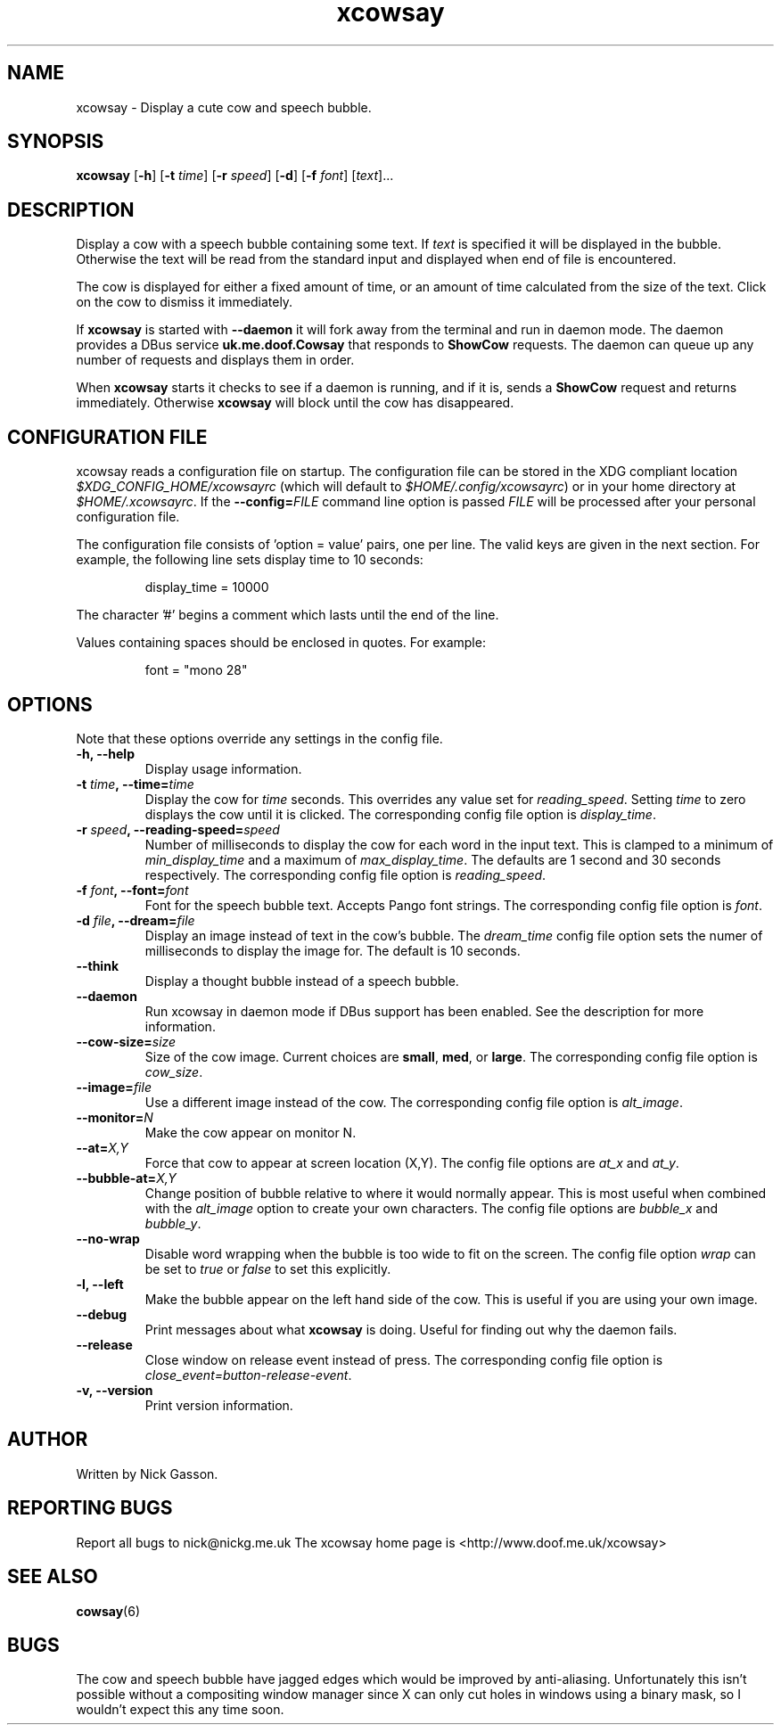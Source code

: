 .\" man page for xcowsay
.TH "xcowsay" 6
.SH NAME
xcowsay \- Display a cute cow and speech bubble.
.SH SYNOPSIS
.B xcowsay
.RB [ "-h" ]
.RB [ "-t"
.RI \| time \|]
.RB [ "-r"
.RI \| speed \|]
.RB [ "-d" ]
.RB [ "-f"
.RI \| font \|]
.RI [\| text \|]...

.SH DESCRIPTION
Display a cow with a speech bubble containing some text. If 
.I text
is specified it will be displayed in the bubble. Otherwise the text
will be read from the standard input and displayed when end of file
is encountered.

The cow is displayed for either a fixed amount of time, or an amount
of time calculated from the size of the text. Click on the cow to
dismiss it immediately.

If 
.B xcowsay
is started with
.B "--daemon"
it will fork away from the terminal and run in daemon mode. The 
daemon provides a DBus service 
.B uk.me.doof.Cowsay 
that responds to
.B ShowCow 
requests. The daemon can queue up any number of requests and displays
them in order. 

When
.B xcowsay
starts it checks to see if a daemon is running, and if it is, sends a
.B ShowCow
request and returns immediately. Otherwise 
.B xcowsay
will block until the cow has disappeared.

.SH CONFIGURATION FILE
xcowsay reads a configuration file on startup.  The configuration file
can be stored in the XDG compliant location 
.I $XDG_CONFIG_HOME/xcowsayrc
(which will default to
.IR $HOME/.config/xcowsayrc )
or in your home directory at
.IR $HOME/.xcowsayrc .
If the 
.BI --config= FILE
command line option is passed 
.I FILE
will be processed after your personal configuration file.

The configuration file consists of 'option = value' pairs, one per line.  The
valid keys are given in the next section. For example, the following line sets
display time to 10 seconds:
.PP
.RS
display_time = 10000
.RE
.PP
The character '#' begins a comment which lasts until the end of the
line.

Values containing spaces should be enclosed in quotes.  For example:
.PP
.RS
font = "mono 28"
.RE
.PP

.SH OPTIONS
Note that these options override any settings in the config file.
.TP
.B "-h, --help"
Display usage information.
.TP
.BI "-t " time ", --time=" time
Display the cow for
.I time
seconds. This overrides any value set for
.IR reading_speed .
Setting
.I time
to zero displays the cow until it is clicked.
The corresponding config file option is
.IR display_time .
.TP
.BI "-r " speed ", --reading-speed=" speed
Number of milliseconds to display the cow for each word in the input
text. This is clamped to a minimum of
.I min_display_time
and a maximum of
.IR max_display_time .
The defaults are 1 second and 30 seconds respectively. The corresponding
config file option is
.IR reading_speed .
.TP
.BI "-f " font ", --font=" font
Font for the speech bubble text. Accepts Pango font strings. The
corresponding config file option is
.IR font .
.TP
.BI "-d " file ", --dream=" file
Display an image instead of text in the cow's bubble. The
.I dream_time 
config file option sets the numer of milliseconds to display the
image for. The default is 10 seconds.
.TP
.B "--think"
Display a thought bubble instead of a speech bubble.
.TP
.B "--daemon"
Run xcowsay in daemon mode if DBus support has been enabled. See the
description for more information.
.TP
.BI "--cow-size=" size
Size of the cow image.  Current choices are 
.BR small ", " med ", or " large .
The corresponding config file option is
.IR cow_size .
.TP
.BI "--image=" file
Use a different image instead of the cow.  The corresponding config file
option is
.IR alt_image .
.TP
.BI "--monitor=" N
Make the cow appear on monitor N.
.TP
.BI "--at=" X,Y
Force that cow to appear at screen location (X,Y).  The config file options
are
.I at_x
and 
.IR at_y .
.TP
.BI "--bubble-at=" X,Y
Change position of bubble relative to where it would normally appear.  This
is most useful when combined with the 
.I alt_image
option to create your own characters.  The config file options are
.I bubble_x 
and 
.IR bubble_y .
.TP
.B "--no-wrap"
Disable word wrapping when the bubble is too wide to fit on the screen.
The config file option
.I wrap
can be set to
.I true
or 
.I false
to set this explicitly.
.TP
.B "-l, --left"
Make the bubble appear on the left hand side of the cow.  This is useful
if you are using your own image.
.TP
.B "--debug"
Print messages about what
.B xcowsay
is doing. Useful for finding out why the daemon fails.
.TP
.B "--release"
Close window on release event instead of press.  The corresponding
config file option is
.IR close_event=button-release-event .
.TP
.B "-v, --version"
Print version information.
.SH "AUTHOR"
Written by Nick Gasson.
.SH "REPORTING BUGS"
Report all bugs to nick@nickg.me.uk
.BR
The xcowsay home page is <http://www.doof.me.uk/xcowsay>
.SH "SEE ALSO"
.BR cowsay (6)
.SH BUGS
The cow and speech bubble have jagged edges which would be improved by
anti-aliasing.  Unfortunately this isn't possible without a compositing
window manager since X can only cut holes in windows using a binary
mask, so I wouldn't expect this any time soon.
